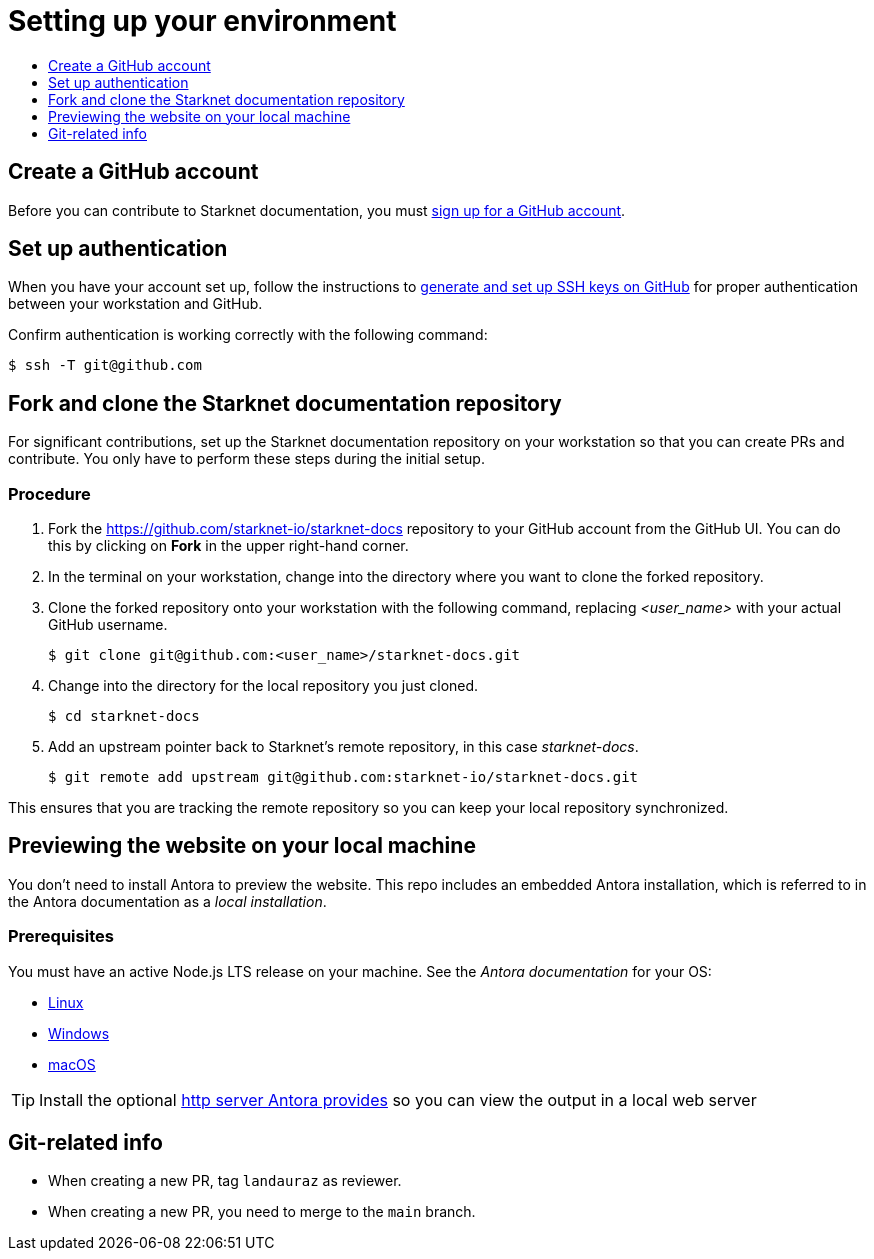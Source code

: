 [id="setting_up_environment"]
= Setting up your environment
:icons:
:toc: macro
:toc-title:
:toclevels: 1
:linkattrs:
:description: How to set up your environment to contribute

toc::[]

== Create a GitHub account
Before you can contribute to Starknet documentation, you must
https://www.github.com/join[sign up for a GitHub account].

== Set up authentication
When you have your account set up, follow the instructions to
https://help.github.com/articles/generating-ssh-keys/[generate and set up SSH
keys on GitHub] for proper authentication between your workstation and GitHub.

Confirm authentication is working correctly with the following command:

----
$ ssh -T git@github.com
----

== Fork and clone the Starknet documentation repository

For significant contributions, set up the Starknet documentation repository on your
workstation so that you can create PRs and contribute.
You only have to perform these steps during the initial setup.

=== Procedure

. Fork the https://github.com/starknet-io/starknet-docs repository to your
GitHub account from the GitHub UI. You can do this by clicking on *Fork* in the
upper right-hand corner.

. In the terminal on your workstation, change into the directory where you want
to clone the forked repository.

.  Clone the forked repository onto your workstation with the following
command, replacing _<user_name>_ with your actual GitHub username.
+
----
$ git clone git@github.com:<user_name>/starknet-docs.git
----

. Change into the directory for the local repository you just cloned.
+
----
$ cd starknet-docs
----

. Add an upstream pointer back to Starknet's remote repository, in this
case _starknet-docs_.
+
----
$ git remote add upstream git@github.com:starknet-io/starknet-docs.git
----

This ensures that you are tracking the remote repository so you can keep your local
repository synchronized.

[#previewing_the_website_on_your_local_machine]
== Previewing the website on your local machine

You don't need to install Antora to preview the website. This repo includes an embedded Antora installation, which is referred to in the Antora documentation as a _local installation_.

=== Prerequisites

You must have an active Node.js LTS release on your machine. See the _Antora documentation_ for your OS:

* https://docs.antora.org/antora/latest/install/linux-requirements/#node[Linux]
* https://docs.antora.org/antora/latest/install/windows-requirements/#node[Windows]
* https://docs.antora.org/antora/latest/install/macos-requirements/#node[macOS]

[id="http_server"]
[TIP]
====
Install the optional link:https://docs.antora.org/antora/latest/preview-site/#run-a-local-server-optional[http server Antora provides] so you can view the output in a local web server
====

[#git_related_info]
== Git-related info

* When creating a new PR, tag `landauraz` as reviewer.
* When creating a new PR, you need to merge to the `main` branch.

